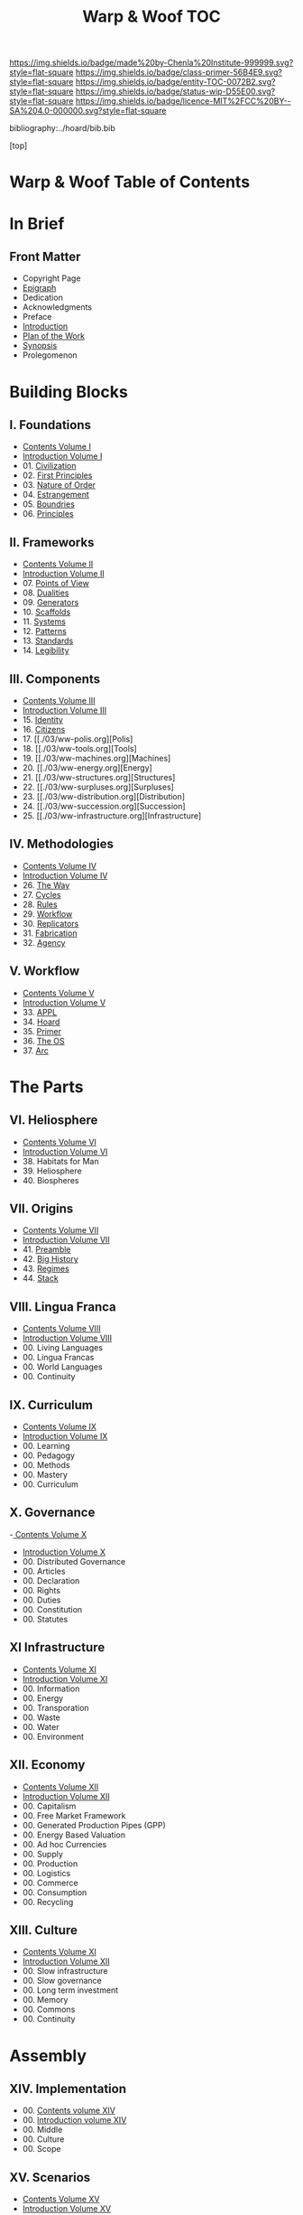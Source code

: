 #   -*- mode: org; fill-column: 60 -*-
#+STARTUP: showall
#+TITLE:   Warp & Woof  TOC

[[https://img.shields.io/badge/made%20by-Chenla%20Institute-999999.svg?style=flat-square]] 
[[https://img.shields.io/badge/class-primer-56B4E9.svg?style=flat-square]]
[[https://img.shields.io/badge/entity-TOC-0072B2.svg?style=flat-square]]
[[https://img.shields.io/badge/status-wip-D55E00.svg?style=flat-square]]
[[https://img.shields.io/badge/licence-MIT%2FCC%20BY--SA%204.0-000000.svg?style=flat-square]]

bibliography:../hoard/bib.bib

[top]

* Warp & Woof  Table of Contents
:PROPERTIES:
:CUSTOM_ID:
:Name:     /home/deerpig/proj/chenla/warp/index.org
:Created:  2018-03-14T18:05@Prek Leap (11.642600N-104.919210W)
:ID:       b6aaf7e8-a17e-4733-872a-73183277fc8c
:VER:      574297587.456120402
:GEO:      48P-491193-1287029-15
:BXID:     proj:NKO5-1361
:Class:    primer
:Entity:   toc
:Status:   wip
:Licence:  MIT/CC BY-SA 4.0
:END:

* In Brief
** Front Matter
 - Copyright Page
 - [[./epigraph.org][Epigraph]]
 - Dedication
 - Acknowledgments
 - Preface
 - [[./intro.org][Introduction]]
 - [[./plan.org][Plan of the Work]]
 - [[./synopsis.org][Synopsis]]
 - Prolegomenon
* Building Blocks
** I. Foundations
 - [[./01/index.org][Contents Volume I]]
 - [[./01/intro.org][Introduction Volume I]]
 - 01. [[./01/01/index.org][Civilization]]
 - 02. [[./01/02/index.org][First Principles]]
 - 03. [[./01/03/index.org][Nature of Order]]
 - 04. [[./01/04/index.org][Estrangement]]
 - 05. [[./01/05/index.org][Boundries]]
 - 06. [[./01/06/index.org][Principles]]
** II. Frameworks
 - [[./02/index.org][Contents Volume II]]
 - [[./02/ww-intro-vol-2.org][Introduction Volume II]]
 - 07. [[./02/07/index.org][Points of View]]
 - 08. [[./02/08/index.org][Dualities]]
 - 09. [[./02/09/ww-generators.org][Generators]]
 - 10. [[./02/10/index.org][Scaffolds]]
 - 11. [[./02/11/ww-systems.org][Systems]]
 - 12. [[./02/12/ww-patterns.org][Patterns]]
 - 13. [[./02/13/ww-standards.org][Standards]]
 - 14. [[./02/14/ww-legibility.org][Legibility]]
** III. Components
 - [[./03/index.org][Contents Volume III]]
 - [[./03/intro.org][Introduction Volume III]]
 - 15. [[./03/15/index.org][Identity]]
 - 16. [[./03/16/index.org][Citizens]]
 - 17. [[./03/ww-polis.org][Polis]
 - 18. [[./03/ww-tools.org][Tools]
 - 19. [[./03/ww-machines.org][Machines]
 - 20. [[./03/ww-energy.org][Energy]
 - 21. [[./03/ww-structures.org][Structures]
 - 22. [[./03/ww-surpluses.org][Surpluses]
 - 23. [[./03/ww-distribution.org][Distribution]
 - 24. [[./03/ww-succession.org][Succession]
 - 25. [[./03/ww-infrastructure.org][Infrastructure]
** IV. Methodologies
 - [[./04/index.org][Contents Volume IV]]
 - [[./04/ww-intro-vol-4.org][Introduction Volume IV]]
 - 26. [[./04/ww-the-way.org][The Way]]
 - 27. [[./04/ww-cycles.org][Cycles]]
 - 28. [[./04/ww-rules.org][Rules]]
 - 29. [[./04/ww-workflow.org][Workflow]]
 - 30. [[./04/ww-replicators.org][Replicators]]
 - 31. [[./04/ww-fabrication.org][Fabrication]]
 - 32. [[./04/ww-agency.org][Agency]]
** V. Workflow
 - [[./05/index.org][Contents Volume V]]
 - [[./05/ww-intro-vol-5.org][Introduction Volume V]]
 - 33. [[./05/ww-appl.org][APPL]]
 - 34. [[./05/ww-hoard.org][Hoard]]
 - 35. [[./05/ww-primer.org][Primer]]
 - 36. [[./05/ww-middle.org][The OS]]
 - 37. [[./05/ww-arc.org][Arc]]
* The Parts
** VI. Heliosphere
 - [[./06/index.org][Contents Volume VI]]
 - [[./06/intro.org][Introduction Volume VI]]
 - 38. Habitats for Man
 - 39. Heliosphere
 - 40. Biospheres
** VII. Origins
 - [[./07/index.org][Contents Volume VII]]
 - [[./07/intro.org][Introduction Volume VII]]
 - 41. [[./07/41/index.org][Preamble]]
 - 42. [[./07/42/index.org][Big History]]
 - 43. [[./43/index.org][Regimes]]
 - 44. [[./44/index.org][Stack]]
** VIII. Lingua Franca
 - [[./08/index.org][Contents Volume VIII]]
 - [[./08/index.org][Introduction Volume VIII]]
 - 00. Living Languages
 - 00. Lingua Francas
 - 00. World Languages
 - 00. Continuity
** IX. Curriculum
 - [[./09/index.org][Contents Volume IX]]
 - [[./09/intro.org][Introduction Volume IX]]
 - 00. Learning
 - 00. Pedagogy
 - 00. Methods
 - 00. Mastery
 - 00. Curriculum
** X. Governance
 -[[./10/index.org][ Contents Volume X]]
 - [[./10/intro.org][Introduction Volume X]]
 - 00. Distributed Governance
 - 00. Articles
 - 00. Declaration
 - 00. Rights
 - 00. Duties
 - 00. Constitution
 - 00. Statutes
** XI Infrastructure
 - [[./11/index.org][Contents Volume XI]]
 - [[./11/intro.org][Introduction Volume XI]]
 - 00. Information
 - 00. Energy
 - 00. Transporation
 - 00. Waste
 - 00. Water
 - 00. Environment
** XII. Economy
 - [[./12/index.org][Contents Volume XII]]
 - [[./12/intro.org][Introduction Volume XII]]
 - 00. Capitalism
 - 00. Free Market Framework
 - 00. Generated Production Pipes (GPP)
 - 00. Energy Based Valuation
 - 00. Ad hoc Currencies
 - 00. Supply
 - 00. Production
 - 00. Logistics
 - 00. Commerce
 - 00. Consumption
 - 00. Recycling
** XIII. Culture
 - [[./13/index.org][Contents Volume XI]]
 - [[./13/intro.org][Introduction Volume XII]]
 - 00. Slow infrastructure
 - 00. Slow governance
 - 00. Long term investment
 - 00. Memory
 - 00. Commons
 - 00. Continuity
* Assembly
** XIV. Implementation
 - 00. [[./14/index.org][Contents volume XIV]]
 - 00. [[./14/intro.org][Introduction volume XIV]]
 - 00. Middle
 - 00. Culture
 - 00. Scope
** XV. Scenarios
 - [[./15/index.org][Contents Volume XV]]
 - [[./15/intro.org][Introduction Volume XV]]
 - 00. [[./15/ww-scenarios.org][Scenarios]]
 - 00. [[./15/ww-window.org][Window]]
 - 00. [[./15/ww-roadmap.org][Roadmap]]
* The Rest

** Back Matter 
 - Contents
 - Preface
 - Appendix
   - shoulders
   - rabbit holes
   - w&w meta
     - specification -- format
     - markup language
     - conventions
     - media formats & layout
 - Bibliography
 - Ontography
 - Index
 - Colophon

